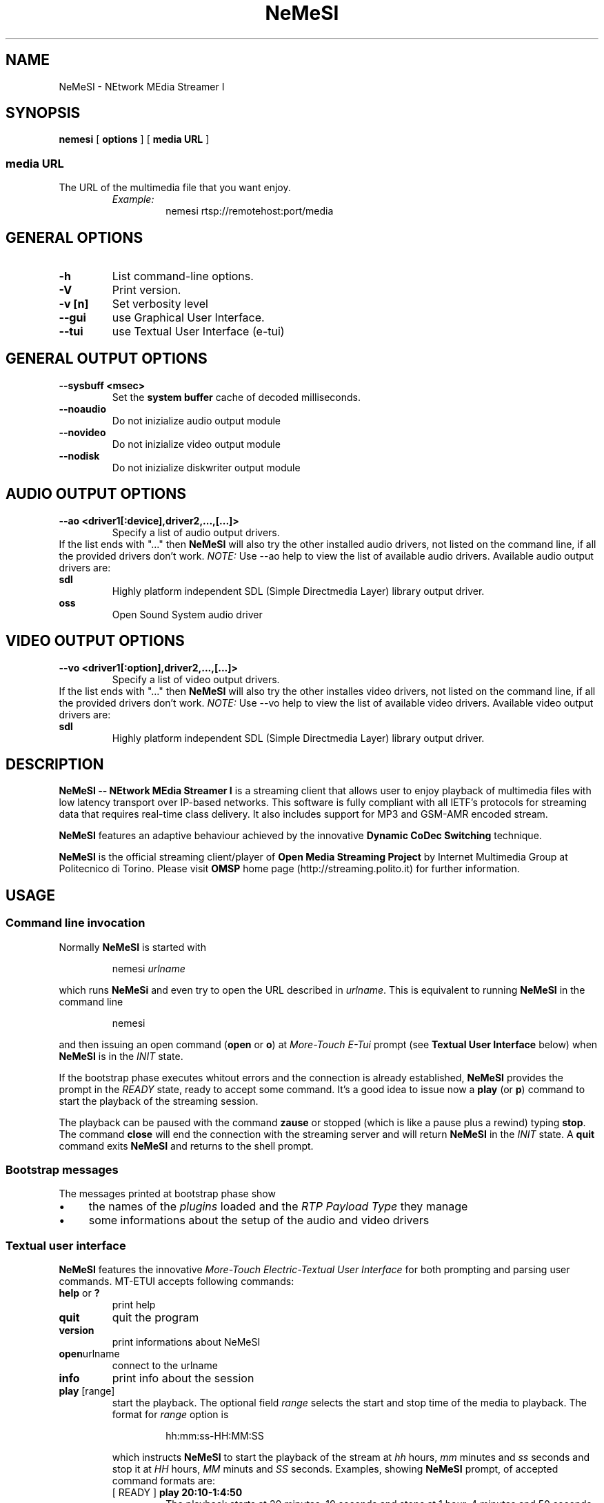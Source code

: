 .TH NeMeSI 1 "March 23, 2004"
.SH NAME
NeMeSI \- NEtwork MEdia Streamer I
.SH SYNOPSIS
.B nemesi 
.RB [ " options " ]
.RB [ " media URL " ]
.SS media URL
The URL of the multimedia file that you want enjoy.
.RS
.I Example:
.RS
nemesi rtsp://remotehost:port/media
.RE
.PP
.SH GENERAL OPTIONS
.TP
.B -h
List command-line options.
.TP
.B -V
Print version.
.TP
.B -v [n]
Set verbosity level
.TP
.B --gui
use Graphical User Interface.
.TP
.B --tui
use Textual User Interface (e-tui)
.SH GENERAL OUTPUT OPTIONS
.B --sysbuff <msec>
.RS
Set the
.B system buffer
cache of decoded milliseconds.
.RE
.TP
.B --noaudio
Do not inizialize audio output module
.TP
.B --novideo
Do not inizialize video output module
.TP
.B --nodisk
Do not inizialize diskwriter output module
.SH AUDIO OUTPUT OPTIONS
.B --ao <driver1[:device],driver2,...,[...]>
.RS
Specify a list of audio output drivers.
.RE
If the list ends with "..." then
.B NeMeSI
will also try the other installed audio drivers, not listed on the command line, if all
the provided drivers don't work.
.BR
.I NOTE:
Use --ao help to view the list of available audio drivers.
.
Available audio output drivers are:
.TP
.B sdl\ \ \ \ 
Highly platform independent SDL (Simple Directmedia Layer) library
output driver.
.TP
.B oss\ \ \ \ 
Open Sound System audio driver
.SH VIDEO OUTPUT OPTIONS
.B --vo <driver1[:option],driver2,...,[...]>
.RS
Specify a list of video output drivers.
.RE
If the list ends with "..." then
.B NeMeSI
will also try the other installes video drivers, not listed on the command line, if all
the provided drivers don't work.
.BR
.I NOTE:
Use --vo help to view the list of available video drivers.
.
Available video output drivers are:
.TP
.B sdl\ \ \ \ 
Highly platform independent SDL (Simple Directmedia Layer) library
output driver.
.SH DESCRIPTION
.B NeMeSI \-\- NEtwork MEdia Streamer I
is a streaming client that allows user to enjoy playback of multimedia files
with low latency transport over IP-based networks. This software is fully
compliant with all IETF's protocols for streaming data that requires real-time
class delivery. It also includes support for MP3 and GSM-AMR encoded stream.

.B NeMeSI
features an adaptive behaviour achieved by the innovative
.B Dynamic CoDec Switching
technique.

.B NeMeSI
is the official streaming client/player of
.B Open Media Streaming Project
by Internet Multimedia Group at Politecnico di Torino. Please visit
.B OMSP
home page (http://streaming.polito.it) for further information.

.SH USAGE
.SS Command line invocation
Normally
.B NeMeSI
is started with
.RS
.PP
nemesi
.I urlname
.RE
.PP
which runs
.B NeMeSi
and even try to open the URL described in
.IR "urlname".
This is equivalent to running
.B NeMeSI
in the command line
.RS
.PP
nemesi
.RE
.PP
and then issuing an open command
.RB "(" open " or " o ")"
at
.I More-Touch E-Tui
prompt (see
.B Textual User Interface
below) when
.B NeMeSI
is in the
.I INIT
state.

If the bootstrap phase executes whitout errors and the connection is
already established,
.B NeMeSI
provides the prompt in the
.I READY
state, ready to accept some command. It's a good idea to issue now a
.BR play " (or " p ")"
command to start the playback of the streaming session.

The playback can be paused with the command
.B zause
or stopped (which is like a pause plus a rewind) typing
.BR "stop".
The command
.B close
will end the connection with the streaming server and will return
.B NeMeSI
in the
.I INIT
state. A
.B quit
command exits
.B NeMeSI
and returns to the shell prompt.

.SS Bootstrap messages
The messages printed at bootstrap phase show
.IP \(bu 4
the names of the
.I plugins
loaded and the
.I RTP Payload Type
they manage
.IP \(bu 4
some informations about the setup of the audio and video drivers
.SS Textual user interface
.B NeMeSI
features the innovative
.I More-Touch Electric-Textual User Interface
for both prompting and parsing user commands. MT-ETUI accepts following commands:
.TP
.BR help " or " ?
print help
.TP
.BR quit
quit the program
.TP
.BR version
print informations about NeMeSI
.TP
.BR open "urlname"
connect to the urlname
.TP
.BR info
print info about the session
.TP
.BR play " [range]"
start the playback. The optional field
.I range
selects the start and stop time of the media to playback.
The format for
.I range
option is
.RS
.IP 
hh:mm:ss-HH:MM:SS
.RE
.IP
which instructs
.B NeMeSI
to start the playback of the stream at 
.I hh 
hours, 
.I mm 
minutes and 
.I ss
seconds and stop it at
.I HH
hours,
.I MM
minuts and
.I SS
seconds. Examples, showing
.B NeMeSI
prompt, of accepted command formats are:
.RS
.TP
.RB "[ READY ] " "play 20:10-1:4:50"
The playback starts at 20 minutes, 10 seconds and stops at 1 hour, 4 minutes and
50 seconds.
.TP 
.RB "[ READY ] " "play 15-"
The playback starts at 15 seconds and stops at the end (if any) of the stream.
.TP
.RB "[ READY ] " "play -25:6"
The playback starts at the very beginning of the stream and stops at 25 minutes and
6 seconds.
.RE
.TP
.BR zause
pause the playback
.TP
.BR stop
stop the playback
.TP
.BR close
close the connection
.TP
Every command accepts also its first char as abbreviation (e.g. 'h' for 'help').
.SH ENVIRONMENT
.TP
.B NEMESI_PLUGIN_DIR
Name of the alternative plugin directory. This should be an absolute path,
since you will probably invoke
.B NeMeSI
from different directories. The value of NEMESI_PLUGIN_DIR will be used 
instead of the compiled-in default.
.SH "EXIT STATUS"
.IP 0
No errors.
.IP 1
There were errors.
.SH "SEE ALSO"
NeMeSI documentation at Open Media Streaming Project home page
(http://streaming.polito.it).
.SH AUTHORS
.IP \(bu 2
Giampaolo
.B 'mancho'
Mancini
<giampaolo.mancini@polito.it>
.IP \(bu 2
Francesco
.B 'shawill'
Varano
<francesco.varano@polito.it>
.IP \(bu 2
Marco
.B 'sbiro'
Penno
<marco.penno@polito.it>
.TP
This manual page is written and maintained by
Giampaolo
.B 'mancho'
Mancini <giampaolo.mancini@polito.it>
.br
Francesco
.B 'shawill'
Varano <francesco.varano@polito.it>.

